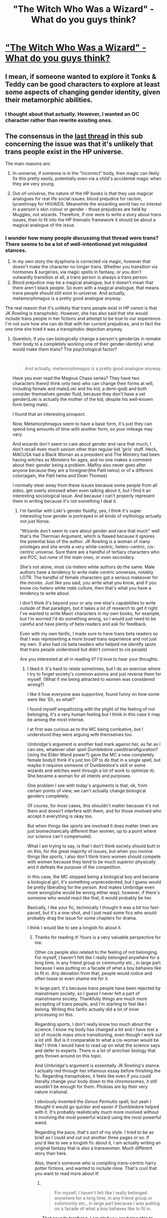 #+TITLE: "The Witch Who Was a Wizard" - What do you guys think?

* [[/r/lgbt/comments/hllx0z/the_witch_who_was_a_wizard_reclaiming_harry/]["The Witch Who Was a Wizard" - What do you guys think?]]
:PROPERTIES:
:Author: specialsnowflaker
:Score: 6
:DateUnix: 1593954589.0
:DateShort: 2020-Jul-05
:FlairText: Review
:END:

** I mean, if someone wanted to explore it Tonks & Teddy can be good characters to explore at least some aspects of changing gender identity, given their metamorphic abilities.
:PROPERTIES:
:Author: thisdude4_LU
:Score: 3
:DateUnix: 1593988529.0
:DateShort: 2020-Jul-06
:END:

*** I thought about that actually. However, I wanted an OC character rather than rewrite existing ones.
:PROPERTIES:
:Author: specialsnowflaker
:Score: 2
:DateUnix: 1593993051.0
:DateShort: 2020-Jul-06
:END:


** The consensus in the [[https://www.reddit.com/r/HPfanfiction/comments/gyetow/operation_trans_canon/][last thread]] in this sub concerning the issue was that it's unlikely that trans people exist in the HP universe.

The main reasons are:

1. In-universe, if someone is in the "incorrect" body, then magic can likely fix this pretty easily, potentially even via a child's accidental magic when they are very young.

2. Out-of-universe, the nature of the HP books is that they use magical analogues for real life social issues: blood prejudice for racism, lycanthropy for HIV/AIDS. Meanwhile the wizarding world has no interest in a person's skin colour or gender - those prejudices are held by Muggles, not wizards. Therefore, if one were to write a story about trans issues, then to fit into the HP thematic framework it should be about a magical analogue of the issue.
:PROPERTIES:
:Author: Taure
:Score: 5
:DateUnix: 1593982349.0
:DateShort: 2020-Jul-06
:END:

*** I wonder how many people discussing that thread were trans? There seems to be a lot of well-intentioned yet misguided stances.

1. In my own story the dysphoria is corrected via magic, however that doesn't make the character no longer trans. Whether you transition via hormones & surgeries, via magic spells in fantasy, or you don't outwardly transition at all, a trans person is always a trans person.
2. Blood prejudice may be a magical analogue, but it doesn't mean that there aren't black people. So even with a magical analogue, that means trans people should still exist in-universe. And actually, metamorphmagus is a pretty good analogue anyway.

The real reason that it's unlikely that trans people exist in HP canon is that JK Rowling is transphobic. However, she has also said that she would include trans people in her fictions and attempt to be true to our experience. I'm not sure how she can do that with her current prejudices, and in fact the one time she tried it was a transphobic depiction anyway.
:PROPERTIES:
:Author: specialsnowflaker
:Score: 2
:DateUnix: 1593992953.0
:DateShort: 2020-Jul-06
:END:

**** Question, if you can biologically change a person's gender(as in remake their body to a completely working one of their gender identity) what would make them trans? The psychological factor?

​

#+begin_quote
  And actually, metamorphmagus is a pretty good analogue anyway.
#+end_quote

Have you ever read the Magnus Chase series? They have two characters there(I think only two) who can change their forms at will, including female and male(Loki and his kid, a demi-god) and both consider themselves gender fluid, because they don't have a set gender(Loki is actually the mother of the kid, despite his well-known form being male).

I found that an interesting prospect.

Now, Metamorphmagus seem to have a base form, it's just they can spend long amounts of time with another form, so your mileage may vary.

And wizards don't seem to care about gender and race that much, I don't recall even much sexism other than regular kid 'girls' stuff. Heck, MACUSA had a Black Woman as a president and The Ministry had been having witches as Ministers for ages, and no one makes a comment about their gender being a problem. Malfoy also never goes after anyone because they are a foreigner(the Patil twins) or of a different color(again, the Patil twins and Dean Thomas)

I normally steer away from these issues because some people from all sides, get overly stressed when even talking about it, but I find it an interesting sociological issue. And because I can't properly represent them in writing because it's not something I deal it.
:PROPERTIES:
:Author: Kellar21
:Score: 5
:DateUnix: 1593999050.0
:DateShort: 2020-Jul-06
:END:

***** I'm familiar with Loki's gender fluidity, yes, I think it's super interesting how gender is portrayed in all kinds of mythology actually not just Norse.

"Wizards don't seem to care about gender and race that much" well that's the Thermian Argument, which is flawed because it ignores the potential bias of the author. JK Rowling is a woman of many privileges and she wrote a very white-centric, hetero-centric, cis-centric universe. Sure there are a handful of tertiary characters who are POC, but none of the main ones, or even secondary.

She's not alone, most cis-hetero white authors do the same. Male authors have a tendency to write male-centric universes, notably LOTR. The handful of female characters got a serious makeover for the movies. Just like you said, you write what you know, and if you know cis-hetero white male culture, then that's what you have a tendency to write about.

I don't think it's beyond your or any one else's capabilities to write outside of that paradigm, but it takes a lot of research to get it right. I've wanted to write Maori characters in my own books, for example, but I'm worried I'd do something wrong, so I would just need to be careful and have plenty of beta readers and ask for feedback.

Even with my own fanfic, I made sure to have trans beta readers so that I was representing a more broad trans experience and not just my own. (I also had cis beta readers who helped me identify spots that trans people understood but didn't connect to cis people)

Are you interested at all in reading it? I'd love to hear your thoughts.
:PROPERTIES:
:Author: specialsnowflaker
:Score: 0
:DateUnix: 1594000035.0
:DateShort: 2020-Jul-06
:END:

****** I liked it. It's hard to relate sometimes, but I do an exercise where I try to forget society's common axioms and just reverse them for myself. (What if me being attracted to women was considered wrong?)

I like it how everyone was supportive, found funny on how some were like 'Eh, so what?'

I found myself empathizing with the plight of the feeling of not belonging, it's a very human feeling but I think in this case it may be among the most intense.

I at first was curious as to the MC being combative, but I understood they were arguing with themselves too.

Umbridge's argument is another bad mark against her, as far as I can see, whatever uber spell Dumbledore used(transfiguration? Using the Elder Wand power?) gave the MC a new completely female body(I think it's just too OP to do that in a single spell, but maybe it requires someone of Dumbledore's skill or some wizards and witches went through a lot of work to optimize it). She became a woman for all intents and purposes.

One problem I see with today's arguments is that, ok, from certain points of view, we can't actually change biological genders completely.

Of course, for most cases, this shouldn't matter because it's not them and doesn't interfere with them, and for those involved who accept it everything is okay too.

But when things like sports are involved it does matter (men are just biomechanically different than women, up to a point where our science can't compensate).

What I am trying to say, is that I don't think society should butt in on this, for the great majority of issues, but when you involve things like sports, I also don't think trans women should compete with women because they tend to be much superior physically and it defeats the purpose of the competition.

In this case, the MC stopped being a biological boy and became a biological girl, it's something unprecedented, but I guess would be pretty liberating for the person. And makes Umbridge even more wrong(she would be wrong either way), however, if there's someone who would react like that, it would probably be her.

Basically, I like your fic, technically I thought it was a bit too fast-paced, but it's a one-shot, and I just read some fics who would probably drag the issue for some chapters for drama.

I think I would like to see a longish fic about it.
:PROPERTIES:
:Author: Kellar21
:Score: 0
:DateUnix: 1594002684.0
:DateShort: 2020-Jul-06
:END:

******* Thanks for reading it! Yours is a very valuable perspective for me.

Other cis people also related to the feeling of not belonging. For myself, I haven't felt like I really belonged anywhere for a long time, in any friend group or community etc., in large part because I was putting on a facade of what a boy behaves like to fit in. Any deviation from that, people would notice and often tease or even shame me for it.

In large part, it's because trans people have been rejected by mainstream society, so I guess I never felt a part of mainstreams society. Thankfully things are much more accepting of trans people, and I'm starting to feel like I belong. Writing this fanfic actually did a lot of inner processing on this.

Regarding sports, I don't really know too much about the science. I know my body has changed a lot and I have lost a lot of muscle mass since transitioning, even though I work out a lot still. But is it comparable to what a cis-woman would be like? I think I would have to read up on what the science says and defer to experts. There is a lot of armchair biology that gets thrown around on this topic.

And Umbridge's argument is essentially JK Rowling's stance. I actually red through her infamous essay before finishing the fic. Regarding transphobes, it feels like even if you could literally change your body down to the chromosomes, it still wouldn't be enough for them. Phobias are by their very nature irrational.

I obviously invented the /Genus Permutio/ spell, but yeah I thought it would go quicker and easier if Dumbledore helped with it. It's probably realistically much more involved without it involving the most powerful wizard using the most powerful wand.

Regarding the pace, that's sort of my style. I tried to be as brief as I could and cut out another three pages or so. If you'd like to see a longish fic about it, I am actually writing an original fantasy that is also a transwoman. Much different story than here.

Also, there's someone who is compiling trans-centric harry potter fictions, and wanted to include mine. That's cool that you want to read more about it!
:PROPERTIES:
:Author: specialsnowflaker
:Score: 2
:DateUnix: 1594003839.0
:DateShort: 2020-Jul-06
:END:

******** ​

#+begin_quote
  For myself, I haven't felt like I really belonged anywhere for a long time, in any friend group or community etc., in large part because I was putting on a facade of what a boy behaves like to fit in.
#+end_quote

That sounds terrifying, I am glad you are being able to overcome these feelings, and also that our society is improving in how we deal with this.

​

#+begin_quote
  But is it comparable to what a cis-woman would be like? I think I would have to read up on what the science says and defer to experts. There is a lot of armchair biology that gets thrown around on this topic.
#+end_quote

I had a debate with family and friends the other day, so I did some research, the medical consensus seems to be that for many purposes, even heavy hormonal treatment can't 'remove' the advantage, on running, for example, the very way the bones and muscles are organized and move favor men to be faster and even run longer(IF they train the same of course). You can see in many sports where transwomen steamrolled their competition and broke records from the get go.

On strength sports, even with hormonal treatment, male biology can on average produce denser muscles faster under proper training and nutritional regimen. It also tends to have more muscle and less fat on average.

Of course, this all talking about /athletes/, who practice, train, and eat properly constantly.

​

#+begin_quote
  Regarding transphobes, it feels like even if you could literally change your body down to the chromosomes, it still wouldn't be enough for them.
#+end_quote

Now that's just ignorance, the only other argument is religious and that one shouldn't be used to settle civil matters.
:PROPERTIES:
:Author: Kellar21
:Score: 1
:DateUnix: 1594005079.0
:DateShort: 2020-Jul-06
:END:

********* u/specialsnowflaker:
#+begin_quote
  I had a debate with family and friends the other day, so I did some research
#+end_quote

Can you provide your resources? I'd be interested in reading them as well. I kind of avoid the sports debate because it seems so much less important than other trans issues. Like the bathroom issue affects all trans people, but the sports thing only affects ones interested in sports, and even then usually olympic level, etc. I also have never had any interest in sports. But I speak openly about trans issues & it keeps coming up so I guess it's time to get educated on it lol.

In general I don't think the male privileges I had growing up were erased when I started my transition. For example, I was in boy scouts, which was way more outdoors-focused than my local girl scout troop, which was all about cookie sales. It's not like I forgot all that when I transitioned lol. But also, there are a lot of changes that cis people generally don't see or understand, and there are some papers on transgender identity that have been published that have been later found to be extremely prejudiced upon a rigorous peer review.

What do you mean by "Now that's just ignorance"?
:PROPERTIES:
:Author: specialsnowflaker
:Score: 0
:DateUnix: 1594005742.0
:DateShort: 2020-Jul-06
:END:

********** I will have to look them up I remember two articles showing studies that while hormonal levels do matter, it's a biomechanical issue and even genetic.

​

#+begin_quote
  What do you mean by "Now that's just ignorance"?
#+end_quote

If a person says they are female, and their down to their chromosomes they are female, then they are, for all intents and purposes, biologically and I would say legally, female.
:PROPERTIES:
:Author: Kellar21
:Score: 1
:DateUnix: 1594006237.0
:DateShort: 2020-Jul-06
:END:

*********** Also another thing I wanted to say is even if what your saying is true, be careful because regardless, it gets used by transphobes to spout pseudoscience. You agree on one thing, and then they can radicalize you on other issues if you're not careful.

(Not just you of course---Happens to everyone about all sorts of issues)
:PROPERTIES:
:Author: specialsnowflaker
:Score: 1
:DateUnix: 1594006687.0
:DateShort: 2020-Jul-06
:END:

************ Oh, I understand, I just think this is a safe enough environment to talk about it, I normally avoid it because I don't have enough basis to talk about it, the sports issue is because I remember reading those articles.

On other issues it's just my opinion, but thank's for the heads up.
:PROPERTIES:
:Author: Kellar21
:Score: 1
:DateUnix: 1594007109.0
:DateShort: 2020-Jul-06
:END:


** I thought it was a cute little one shot even though OCs aren't generally my cup of tea.
:PROPERTIES:
:Author: DireRavenstag
:Score: 2
:DateUnix: 1594001363.0
:DateShort: 2020-Jul-06
:END:

*** Thanks for reading it! :)
:PROPERTIES:
:Author: specialsnowflaker
:Score: 2
:DateUnix: 1594002359.0
:DateShort: 2020-Jul-06
:END:
